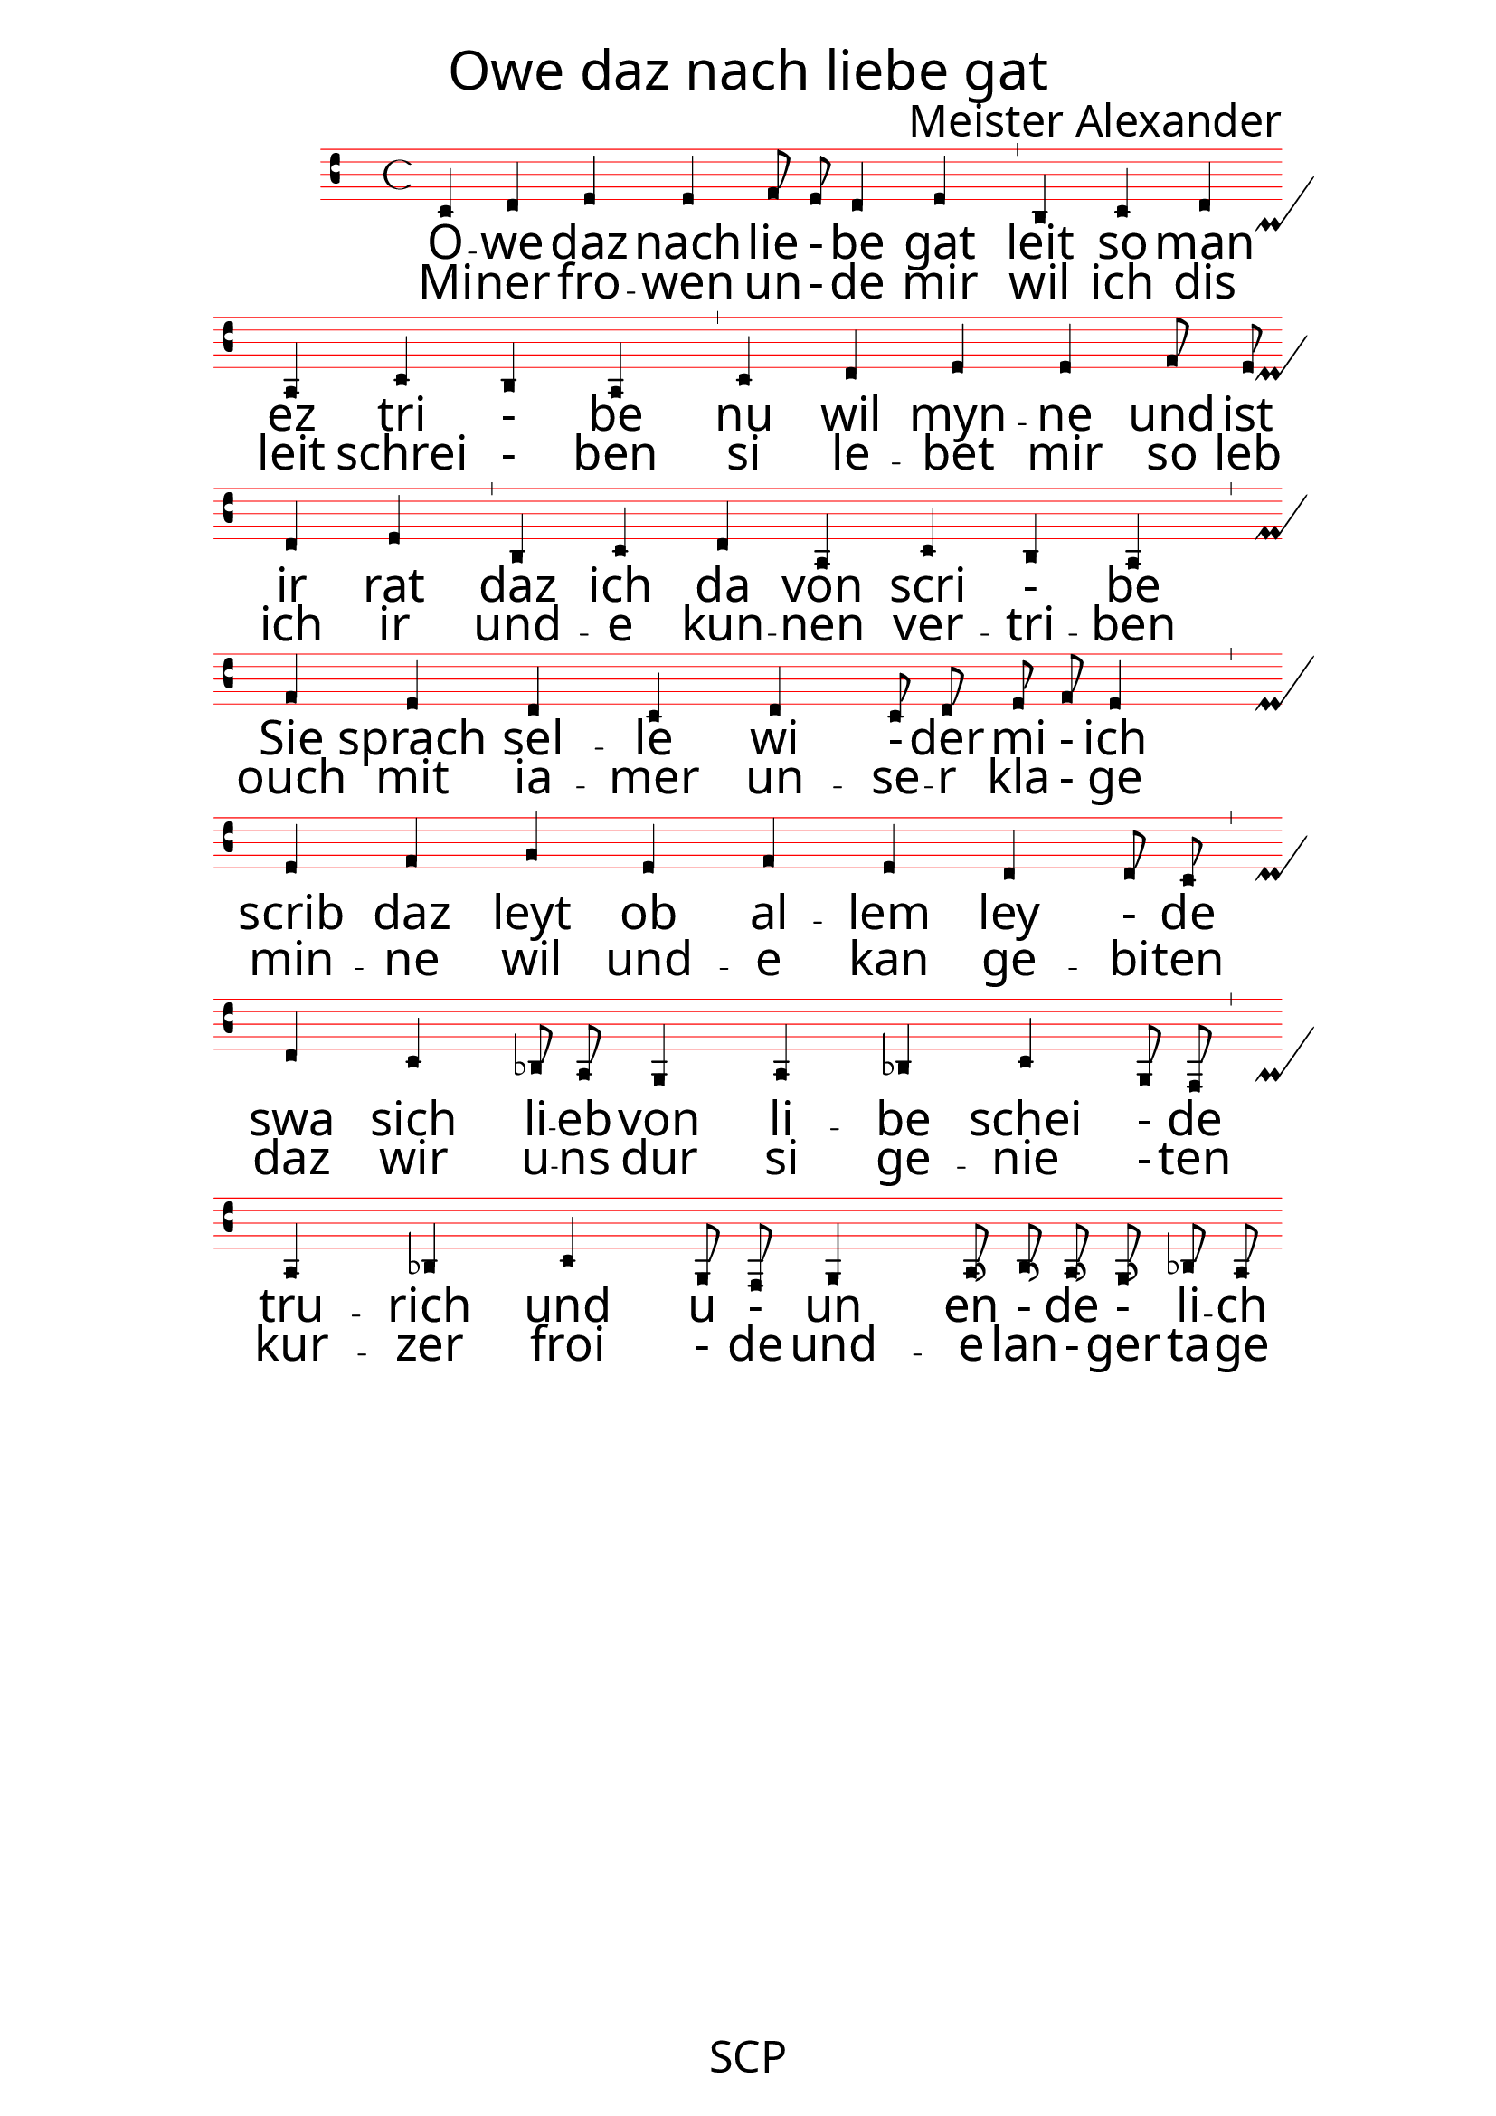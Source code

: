 \version "2.24.0"

\paper {
 % #(set-paper-size "a4landscape")
  print-all-headers = ##t
  page-breaking = #ly:minimal-breaking
  outer-margin = 4.8 \cm
  left-margin = 3\cm
  right-margin = 3\cm
  #(define fonts
    (set-global-fonts
     #:music "emmentaler"            ; default
     #:brace "emmentaler"            ; default
     #:roman "EB Garamond"
     #:sans "Nimbus Sans, Nimbus Sans L"
     #:typewriter "DejaVu Sans Mono"
     #:factor (/ staff-height pt 13)
    ))
}

global = {
  \override NoteHead.style = #'vaticana.punctum
  \override Staff.StaffSymbol.color = #(x11-color 'red)
}

"|" = {\bar "'"}

% for some reason 2 and 4 are qual
superius = \relative c {
  \clef "vaticana-do2"
  \global
 c d e e f8 e d2 e
 b c d a c b a
 c d e e f8 e d2 e
 b c d a c b a \break
 f' e d c d c8 d e f e2
 e f g e f e d d8 c \break
 d2 c bes8 a g2 a bes c g8 f 
 a2 bes c g8 f g2 a16 b a g bes8 a }

cantus = \relative c' {
  \clef "medicaea-do1"
  \global
  a
}

tenor = \relative c' {
  \clef "medicaea-do1"
  \global
  d
}

bassus = \relative c {
  \clef "medicaea-fa2"
  \global
  a
}

strophe_ein = \lyricmode {
O -- we daz nach  lie - be gat |
leit so man ez tri - be  |
nu wil myn -- ne und ist ir rat |
daz ich da  von scri - be |
Sie sprach  sel -- le wi - der mi - ich   |
scrib daz leyt ob al -- lem ley - de |
swa sich li -- eb von li -- be schei - de | 
tru -- rich und u - un en - de - li -- ch |
}


strophe_zwei =  \lyricmode{
  Mi -- ner fro -- wen un - de mir
  wil ich dis leit schrei - ben
  si le -- bet mir so leb ich ir
  und -- e kun -- nen ver -- tri -- ben
  ouch mit ia -- mer un -- se -- r kla - ge
  min -- ne wil und -- e kan ge -- bi -- ten
  daz wir u -- ns dur si ge -- nie - ten
  kur -- zer froi - de und -- e lan - ger ta -- ge
}

\score {
   <<
    \new MensuralStaff  
    { \new MensuralVoice = "superius" {\superius} 
  }

 \new Lyrics = "firstVerse" \lyricsto "superius" {
   % \strophe_ein
    <<
      { \strophe_ein}
\new Lyrics = "secondVerse"
      \with { alignBelowContext = "firstVerse" } {
  \set associatedVoice = "superius"
  \strophe_zwei
}

      >>
    }
    >>

 \layout {
    \context {
        \Score
        \omit BarNumber
    }
    \context {
      \MensuralStaff
  \override KeySignature.glyph-name-alist = #alteration-mensural-glyph-name-alist
  \override BarLine.transparent = ##f % Notice two pound signs
    }
  }


  \header {
    title = \markup { \override #'((font-name . "ygoth") (font-size . 6)) "Owe daz nach liebe gat"}
%subtitle = \markup { \override #'((font-name . "ygoth") (font-size . 5)) "Meister Alexander"}
    composer = \markup { \override #'((font-name . "ygoth") (font-size . 4)) "Meister Alexander"}
%    arranger = "PS"
  }
  \midi {
    \tempo 4 = 200
  }
}
\header {
  tagline = \markup { \override #'((font-name . "ygoth") (font-size . 4)) "SCP"}
  }
